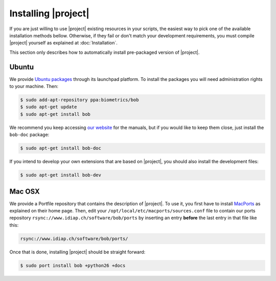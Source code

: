 .. vim: set fileencoding=utf-8 :
.. Andre Anjos <andre.anjos@idiap.ch>
.. Wed Jan 11 14:43:35 2012 +0100
.. 
.. Copyright (C) 2011-2012 Idiap Research Institute, Martigny, Switzerland
.. 
.. This program is free software: you can redistribute it and/or modify
.. it under the terms of the GNU General Public License as published by
.. the Free Software Foundation, version 3 of the License.
.. 
.. This program is distributed in the hope that it will be useful,
.. but WITHOUT ANY WARRANTY; without even the implied warranty of
.. MERCHANTABILITY or FITNESS FOR A PARTICULAR PURPOSE.  See the
.. GNU General Public License for more details.
.. 
.. You should have received a copy of the GNU General Public License
.. along with this program.  If not, see <http://www.gnu.org/licenses/>.

.. _section-installation:

======================
 Installing |project|
======================

If you are just willing to use |project| existing resources in your scripts,
the easiest way to pick one of the available installation methods bellow.
Otherwise, if they fail or don't match your development requirements, you must
compile |project| yourself as explained at :doc:`Installation`.

This section only describes how to automatically install pre-packaged version
of |project|.

Ubuntu
------

We provide `Ubuntu packages`_ through its launchpad platform. To install the
packages you will need administration rights to your machine. Then:

.. code-block:: sh

  $ sudo add-apt-repository ppa:biometrics/bob
  $ sudo apt-get update
  $ sudo apt-get install bob

We recommend you keep accessing `our website`_ for the manuals, but if you
would like to keep them close, just install the ``bob-doc`` package:

.. code-block:: sh

  $ sudo apt-get install bob-doc

If you intend to develop your own extensions that are based on |project|, you
should also install the development files:

.. code-block:: sh

  $ sudo apt-get install bob-dev

Mac OSX
-------

We provide a Portfile repository that contains the description of |project|. To
use it, you first have to install `MacPorts`_ as explained on their home page.
Then, edit your ``/opt/local/etc/macports/sources.conf`` file to contain our
ports repository ``rsync://www.idiap.ch/software/bob/ports`` by inserting an
entry **before** the last entry in that file like this:

.. code-block:: sh

  rsync://www.idiap.ch/software/bob/ports/

Once that is done, installing |project| should be straight forward:

.. code-block:: sh

  $ sudo port install bob +python26 +docs

.. Place here references to all citations in lower case

.. _ubuntu packages: https://launchpad.net/~biometrics/+archive/bob
.. _macports: http://www.macports.org/install.php
.. _our website: http://idiap.github.com/bob/
